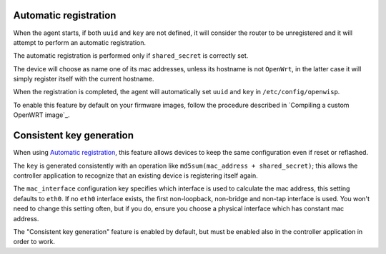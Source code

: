 Automatic registration
======================

When the agent starts, if both ``uuid`` and ``key`` are not defined, it
will consider the router to be unregistered and it will attempt to perform
an automatic registration.

The automatic registration is performed only if ``shared_secret`` is
correctly set.

The device will choose as name one of its mac addresses, unless its
hostname is not ``OpenWrt``, in the latter case it will simply register
itself with the current hostname.

When the registration is completed, the agent will automatically set
``uuid`` and ``key`` in ``/etc/config/openwisp``.

To enable this feature by default on your firmware images, follow the
procedure described in `Compiling a custom OpenWRT image`_.

Consistent key generation
=========================

When using `Automatic registration`_, this feature allows devices to keep
the same configuration even if reset or reflashed.

The ``key`` is generated consistently with an operation like
``md5sum(mac_address + shared_secret)``; this allows the controller
application to recognize that an existing device is registering itself
again.

The ``mac_interface`` configuration key specifies which interface is used
to calculate the mac address, this setting defaults to ``eth0``. If no
``eth0`` interface exists, the first non-loopback, non-bridge and non-tap
interface is used. You won't need to change this setting often, but if you
do, ensure you choose a physical interface which has constant mac address.

The "Consistent key generation" feature is enabled by default, but must be
enabled also in the controller application in order to work.
